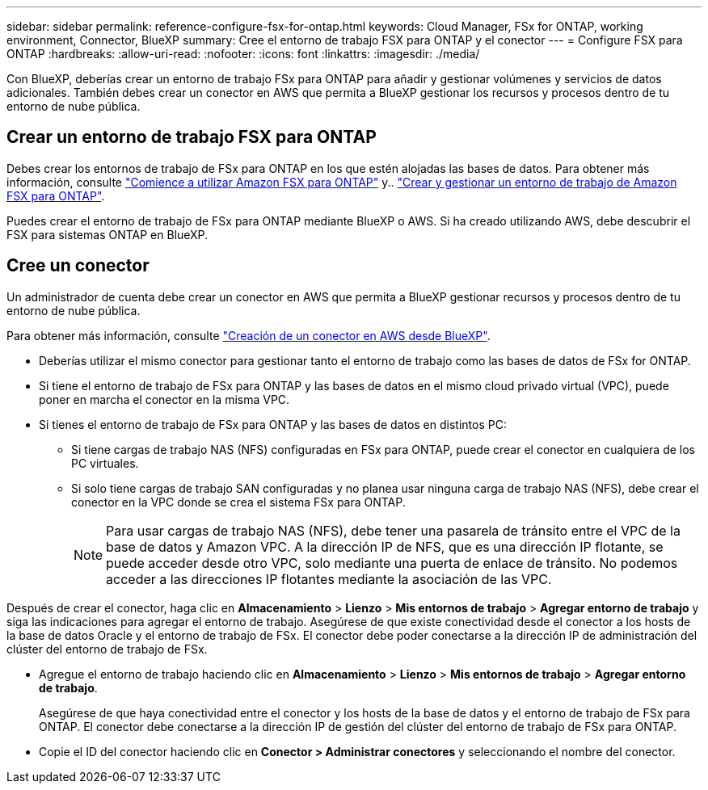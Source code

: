 ---
sidebar: sidebar 
permalink: reference-configure-fsx-for-ontap.html 
keywords: Cloud Manager, FSx for ONTAP, working environment, Connector, BlueXP 
summary: Cree el entorno de trabajo FSX para ONTAP y el conector 
---
= Configure FSX para ONTAP
:hardbreaks:
:allow-uri-read: 
:nofooter: 
:icons: font
:linkattrs: 
:imagesdir: ./media/


[role="lead"]
Con BlueXP, deberías crear un entorno de trabajo FSx para ONTAP para añadir y gestionar volúmenes y servicios de datos adicionales. También debes crear un conector en AWS que permita a BlueXP gestionar los recursos y procesos dentro de tu entorno de nube pública.



== Crear un entorno de trabajo FSX para ONTAP

Debes crear los entornos de trabajo de FSx para ONTAP en los que estén alojadas las bases de datos. Para obtener más información, consulte link:https://docs.netapp.com/us-en/bluexp-fsx-ontap/start/task-getting-started-fsx.html["Comience a utilizar Amazon FSX para ONTAP"] y.. link:https://docs.netapp.com/us-en/bluexp-fsx-ontap/use/task-creating-fsx-working-environment.html["Crear y gestionar un entorno de trabajo de Amazon FSX para ONTAP"].

Puedes crear el entorno de trabajo de FSx para ONTAP mediante BlueXP o AWS. Si ha creado utilizando AWS, debe descubrir el FSX para sistemas ONTAP en BlueXP.



== Cree un conector

Un administrador de cuenta debe crear un conector en AWS que permita a BlueXP gestionar recursos y procesos dentro de tu entorno de nube pública.

Para obtener más información, consulte link:https://docs.netapp.com/us-en/bluexp-setup-admin/task-quick-start-connector-aws.html["Creación de un conector en AWS desde BlueXP"].

* Deberías utilizar el mismo conector para gestionar tanto el entorno de trabajo como las bases de datos de FSx for ONTAP.
* Si tiene el entorno de trabajo de FSx para ONTAP y las bases de datos en el mismo cloud privado virtual (VPC), puede poner en marcha el conector en la misma VPC.
* Si tienes el entorno de trabajo de FSx para ONTAP y las bases de datos en distintos PC:
+
** Si tiene cargas de trabajo NAS (NFS) configuradas en FSx para ONTAP, puede crear el conector en cualquiera de los PC virtuales.
** Si solo tiene cargas de trabajo SAN configuradas y no planea usar ninguna carga de trabajo NAS (NFS), debe crear el conector en la VPC donde se crea el sistema FSx para ONTAP.
+

NOTE: Para usar cargas de trabajo NAS (NFS), debe tener una pasarela de tránsito entre el VPC de la base de datos y Amazon VPC. A la dirección IP de NFS, que es una dirección IP flotante, se puede acceder desde otro VPC, solo mediante una puerta de enlace de tránsito. No podemos acceder a las direcciones IP flotantes mediante la asociación de las VPC.





Después de crear el conector, haga clic en *Almacenamiento* > *Lienzo* > *Mis entornos de trabajo* > *Agregar entorno de trabajo* y siga las indicaciones para agregar el entorno de trabajo. Asegúrese de que existe conectividad desde el conector a los hosts de la base de datos Oracle y el entorno de trabajo de FSx. El conector debe poder conectarse a la dirección IP de administración del clúster del entorno de trabajo de FSx.

* Agregue el entorno de trabajo haciendo clic en *Almacenamiento* > *Lienzo* > *Mis entornos de trabajo* > *Agregar entorno de trabajo*.
+
Asegúrese de que haya conectividad entre el conector y los hosts de la base de datos y el entorno de trabajo de FSx para ONTAP. El conector debe conectarse a la dirección IP de gestión del clúster del entorno de trabajo de FSx para ONTAP.

* Copie el ID del conector haciendo clic en *Conector > Administrar conectores* y seleccionando el nombre del conector.

